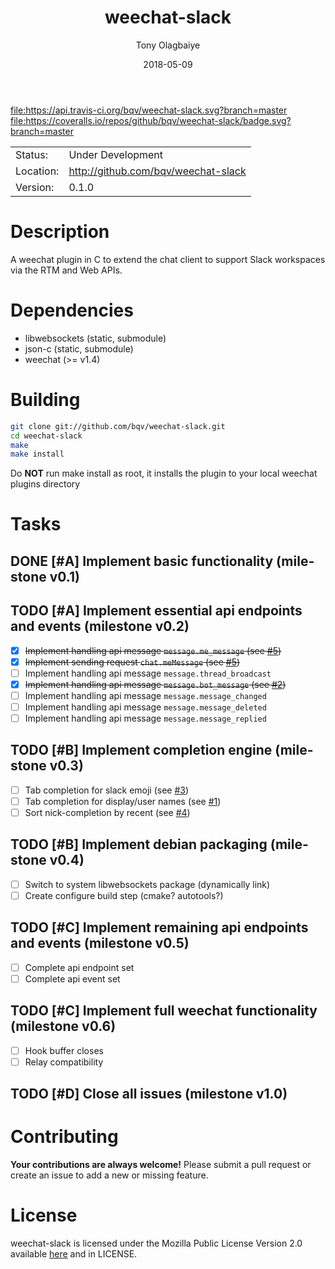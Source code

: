 #+TITLE:     weechat-slack
#+AUTHOR:    Tony Olagbaiye
#+EMAIL:     frony0@gmail.com
#+DATE:      2018-05-09
#+DESCRIPTION: Weechat plugin for Slack
#+KEYWORDS: weechat slack c api
#+LANGUAGE:  en
#+OPTIONS:   H:3 num:nil toc:nil \n:nil @:t ::t |:t ^:t -:t f:t *:t <:t
#+OPTIONS:   TeX:t LaTeX:nil skip:nil d:nil todo:t pri:t tags:not-in-toc
#+EXPORT_EXCLUDE_TAGS: exclude
#+STARTUP:    showall

[[https://travis-ci.org/bqv/weechat-slack][file:https://api.travis-ci.org/bqv/weechat-slack.svg?branch=master]]
[[https://coveralls.io/github/bqv/weechat-slack?branch=master][file:https://coveralls.io/repos/github/bqv/weechat-slack/badge.svg?branch=master]]
[[https://github.com/bqv/weechat-slack/issues][file:https://img.shields.io/github/issues/bqv/weechat-slack.svg]]
[[https://github.com/bqv/weechat-slack/issues?q=is:issue+is:closed][file:https://img.shields.io/github/issues-closed/bqv/weechat-slack.svg]]
[[https://github.com/bqv/weechat-slack/blob/master/LICENSE][file:https://img.shields.io/github/license/bqv/weechat-slack.svg]]
[[https://github.com/bqv/weechat-extras/][file:https://img.shields.io/badge/weechat--extras-slack-yellow.svg]]

 | Status:   | Under Development                   |
 | Location: | [[http://github.com/bqv/weechat-slack]] |
 | Version:  | 0.1.0                               |

* Description

  A weechat plugin in C to extend the chat client to
  support Slack workspaces via the RTM and Web APIs.

* Dependencies

  - libwebsockets (static, submodule)
  - json-c (static, submodule)
  - weechat (>= v1.4)

* Building

  #+begin_src sh
  git clone git://github.com/bqv/weechat-slack.git
  cd weechat-slack
  make
  make install
  #+end_src
  
  Do *NOT* run make install as root, it installs the plugin to your
  local weechat plugins directory

* Tasks

** DONE [#A] Implement basic functionality (milestone v0.1)
** TODO [#A] Implement essential api endpoints and events (milestone v0.2)
  - [X] +Implement handling api message =message.me_message= (see [[http://github.com/bqv/weechat-slack/issues/5][#5]])+
  - [X] +Implement sending request =chat.meMessage= (see [[http://github.com/bqv/weechat-slack/issues/5][#5]])+
  - [ ] Implement handling api message =message.thread_broadcast=
  - [X] +Implement handling api message =message.bot_message= (see [[http://github.com/bqv/weechat-slack/issues/2][#2]])+
  - [ ] Implement handling api message =message.message_changed=
  - [ ] Implement handling api message =message.message_deleted=
  - [ ] Implement handling api message =message.message_replied=
** TODO [#B] Implement completion engine (milestone v0.3)
  - [ ] Tab completion for slack emoji (see [[http://github.com/bqv/weechat-slack/issues/3][#3]])
  - [ ] Tab completion for display/user names (see [[http://github.com/bqv/weechat-slack/issues/1][#1]])
  - [ ] Sort nick-completion by recent (see [[http://github.com/bqv/weechat-slack/issues/4][#4]])
** TODO [#B] Implement debian packaging (milestone v0.4)
  - [ ] Switch to system libwebsockets package (dynamically link)
  - [ ] Create configure build step (cmake? autotools?)
** TODO [#C] Implement remaining api endpoints and events (milestone v0.5)
  - [ ] Complete api endpoint set
  - [ ] Complete api event set
** TODO [#C] Implement full weechat functionality (milestone v0.6)
  - [ ] Hook buffer closes
  - [ ] Relay compatibility
** TODO [#D] Close all issues (milestone v1.0)

* Contributing

  *Your contributions are always welcome!*
  Please submit a pull request or create an issue
  to add a new or missing feature.

* License

  weechat-slack is licensed under the Mozilla Public
  License Version 2.0 available [[https://www.mozilla.org/en-US/MPL/2.0/][here]] and in LICENSE.
